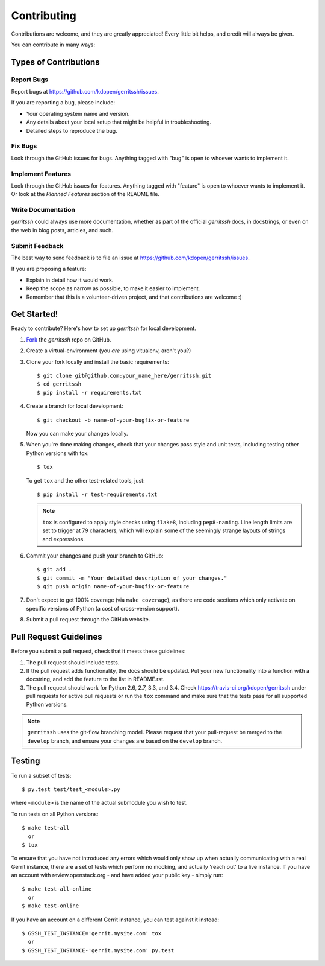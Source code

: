 ============
Contributing
============

Contributions are welcome, and they are greatly appreciated! Every
little bit helps, and credit will always be given. 

You can contribute in many ways:

Types of Contributions
----------------------

Report Bugs
~~~~~~~~~~~

Report bugs at https://github.com/kdopen/gerritssh/issues.

If you are reporting a bug, please include:

* Your operating system name and version.
* Any details about your local setup that might be helpful in troubleshooting.
* Detailed steps to reproduce the bug.

Fix Bugs
~~~~~~~~

Look through the GitHub issues for bugs. Anything tagged with "bug"
is open to whoever wants to implement it.

Implement Features
~~~~~~~~~~~~~~~~~~

Look through the GitHub issues for features. Anything tagged with "feature"
is open to whoever wants to implement it. Or look at the `Planned Features`
section of the README file.

Write Documentation
~~~~~~~~~~~~~~~~~~~

`gerritssh` could always use more documentation, whether as part of the 
official `gerritssh` docs, in docstrings, or even on the web in blog posts,
articles, and such.

Submit Feedback
~~~~~~~~~~~~~~~

The best way to send feedback is to file an issue at https://github.com/kdopen/gerritssh/issues.

If you are proposing a feature:

* Explain in detail how it would work.
* Keep the scope as narrow as possible, to make it easier to implement.
* Remember that this is a volunteer-driven project, and that contributions
  are welcome :)

Get Started!
------------

Ready to contribute? Here's how to set up `gerritssh` for
local development.

#. Fork_ the `gerritssh` repo on GitHub.
#. Create a virtual-environment (you *are* using vitualenv, aren't you?)
#. Clone your fork locally and install the basic requirements::

    $ git clone git@github.com:your_name_here/gerritssh.git
    $ cd gerritssh
    $ pip install -r requirements.txt

#. Create a branch for local development::

    $ git checkout -b name-of-your-bugfix-or-feature

   Now you can make your changes locally.

#. When you're done making changes, check that your changes pass style and unit
   tests, including testing other Python versions with tox::

    $ tox

   To get ``tox`` and the other test-related tools, just::

    $ pip install -r test-requirements.txt
    
   .. note::
      ``tox`` is configured to apply style checks using ``flake8``, including 
      ``pep8-naming``. Line length limits are set to trigger at 79 characters,
      which will explain some of the seemingly strange layouts of strings and
      expressions.

#. Commit your changes and push your branch to GitHub::

    $ git add .
    $ git commit -m "Your detailed description of your changes."
    $ git push origin name-of-your-bugfix-or-feature

#. Don't expect to get 100% coverage (via ``make coverage``), as there are
   code sections which only activate on specific versions of Python (a cost
   of cross-version support).

#. Submit a pull request through the GitHub website.

.. _Fork: https://github.com/kdopen/gerritssh/fork

Pull Request Guidelines
-----------------------

Before you submit a pull request, check that it meets these guidelines:

#. The pull request should include tests.
#. If the pull request adds functionality, the docs should be updated. Put
   your new functionality into a function with a docstring, and add the
   feature to the list in README.rst.
#. The pull request should work for Python 2.6, 2.7, 3.3, and 3.4.
   Check https://travis-ci.org/kdopen/gerritssh 
   under pull requests for active pull requests or run the ``tox`` command and
   make sure that the tests pass for all supported Python versions.
   
.. note::
    ``gerritssh`` uses the git-flow branching model. Please request that
    your pull-request be merged to the ``develop`` branch, and ensure your
    changes are based on the ``develop`` branch.

Testing
-------

To run a subset of tests::

	 $ py.test test/test_<module>.py
	 
where ``<module>`` is the name of the actual submodule you wish to test.

To run tests on all Python versions::

    $ make test-all 
      or
    $ tox

To ensure that you have not introduced any errors which would only show up when
actually communicating with a real Gerrit instance, there are a set of tests
which perform no mocking, and actually 'reach out' to a live instance. If you
have an account with review.openstack.org - and have added your public key -
simply run::

    $ make test-all-online
      or
    $ make test-online

If you have an account on a different Gerrit instance, you can test against it
instead::

    $ GSSH_TEST_INSTANCE='gerrit.mysite.com' tox
      or 
    $ GSSH_TEST_INSTANCE-'gerrit.mysite.com' py.test
